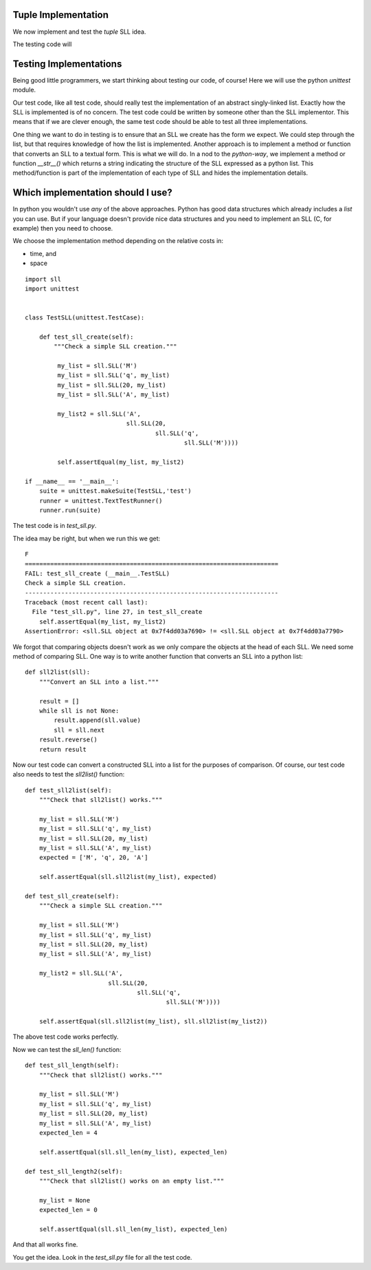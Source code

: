 Tuple Implementation
====================

We now implement and test the *tuple* SLL idea.

The testing code will 




Testing Implementations
=======================

Being good little programmers, we start thinking about testing our code, of
course!  Here we will use the python *unittest* module.

Our test code, like all test code, should really test the implementation of an
abstract singly-linked list.  Exactly how the SLL is implemented is of no
concern.  The test code could be written by someone other than the SLL
implementor.  This means that if we are clever enough, the same test code should
be able to test all three implementations.

One thing we want to do in testing is to ensure that an SLL we create has the
form we expect.  We could step through the list, but that requires knowledge
of how the list is implemented.  Another approach is to implement a method or
function that converts an SLL to a textual form.  This is what we will do.  In
a nod to the *python-way*, we implement a method or function *__str__()* which
returns a string indicating the structure of the SLL expressed as a python list.
This method/function is part of the implementation of each type of SLL and hides
the implementation details.

Which implementation should I use?
==================================

In python you wouldn't use *any* of the above approaches.  Python has good data
structures which already includes a *list* you can use.  But if your language
doesn't provide nice data structures and you need to implement an SLL (C, for
example) then you need to choose.

We choose the implementation method depending on the relative costs in:

* time, and
* space




























::

    import sll
    import unittest


    class TestSLL(unittest.TestCase):

        def test_sll_create(self):
            """Check a simple SLL creation."""

             my_list = sll.SLL('M')
             my_list = sll.SLL('q', my_list)
             my_list = sll.SLL(20, my_list)
             my_list = sll.SLL('A', my_list)

             my_list2 = sll.SLL('A',
                                sll.SLL(20,
                                        sll.SLL('q',
                                                sll.SLL('M'))))

             self.assertEqual(my_list, my_list2)

    if __name__ == '__main__':
        suite = unittest.makeSuite(TestSLL,'test')
        runner = unittest.TextTestRunner()
        runner.run(suite)

The test code is in *test_sll.py*.

The idea may be right, but when we run this we get:

::

    F
    ======================================================================
    FAIL: test_sll_create (__main__.TestSLL)
    Check a simple SLL creation.
    ----------------------------------------------------------------------
    Traceback (most recent call last):
      File "test_sll.py", line 27, in test_sll_create
        self.assertEqual(my_list, my_list2)
    AssertionError: <sll.SLL object at 0x7f4dd03a7690> != <sll.SLL object at 0x7f4dd03a7790>

We forgot that comparing objects doesn't work as we only compare the objects at
the head of each SLL.  We need some method of comparing SLL.  One way is to
write another function that converts an SLL into a python list:

::

    def sll2list(sll):
        """Convert an SLL into a list."""

        result = []
        while sll is not None:
            result.append(sll.value)
            sll = sll.next
        result.reverse()
        return result

Now our test code can convert a constructed SLL into a list for the purposes of
comparison.  Of course, our test code also needs to test the *sll2list()*
function:

::

    def test_sll2list(self):
        """Check that sll2list() works."""

        my_list = sll.SLL('M')
        my_list = sll.SLL('q', my_list)
        my_list = sll.SLL(20, my_list)
        my_list = sll.SLL('A', my_list)
        expected = ['M', 'q', 20, 'A']

        self.assertEqual(sll.sll2list(my_list), expected)

    def test_sll_create(self):
        """Check a simple SLL creation."""

        my_list = sll.SLL('M')
        my_list = sll.SLL('q', my_list)
        my_list = sll.SLL(20, my_list)
        my_list = sll.SLL('A', my_list)

        my_list2 = sll.SLL('A',
                           sll.SLL(20,
                                   sll.SLL('q',
                                           sll.SLL('M'))))

        self.assertEqual(sll.sll2list(my_list), sll.sll2list(my_list2))

The above test code works perfectly.

Now we can test the *sll_len()* function:

::

    def test_sll_length(self):
        """Check that sll2list() works."""

        my_list = sll.SLL('M')
        my_list = sll.SLL('q', my_list)
        my_list = sll.SLL(20, my_list)
        my_list = sll.SLL('A', my_list)
        expected_len = 4

        self.assertEqual(sll.sll_len(my_list), expected_len)

    def test_sll_length2(self):
        """Check that sll2list() works on an empty list."""

        my_list = None
        expected_len = 0

        self.assertEqual(sll.sll_len(my_list), expected_len)

And that all works fine.

You get the idea.  Look in the *test_sll.py* file for all the test code.


